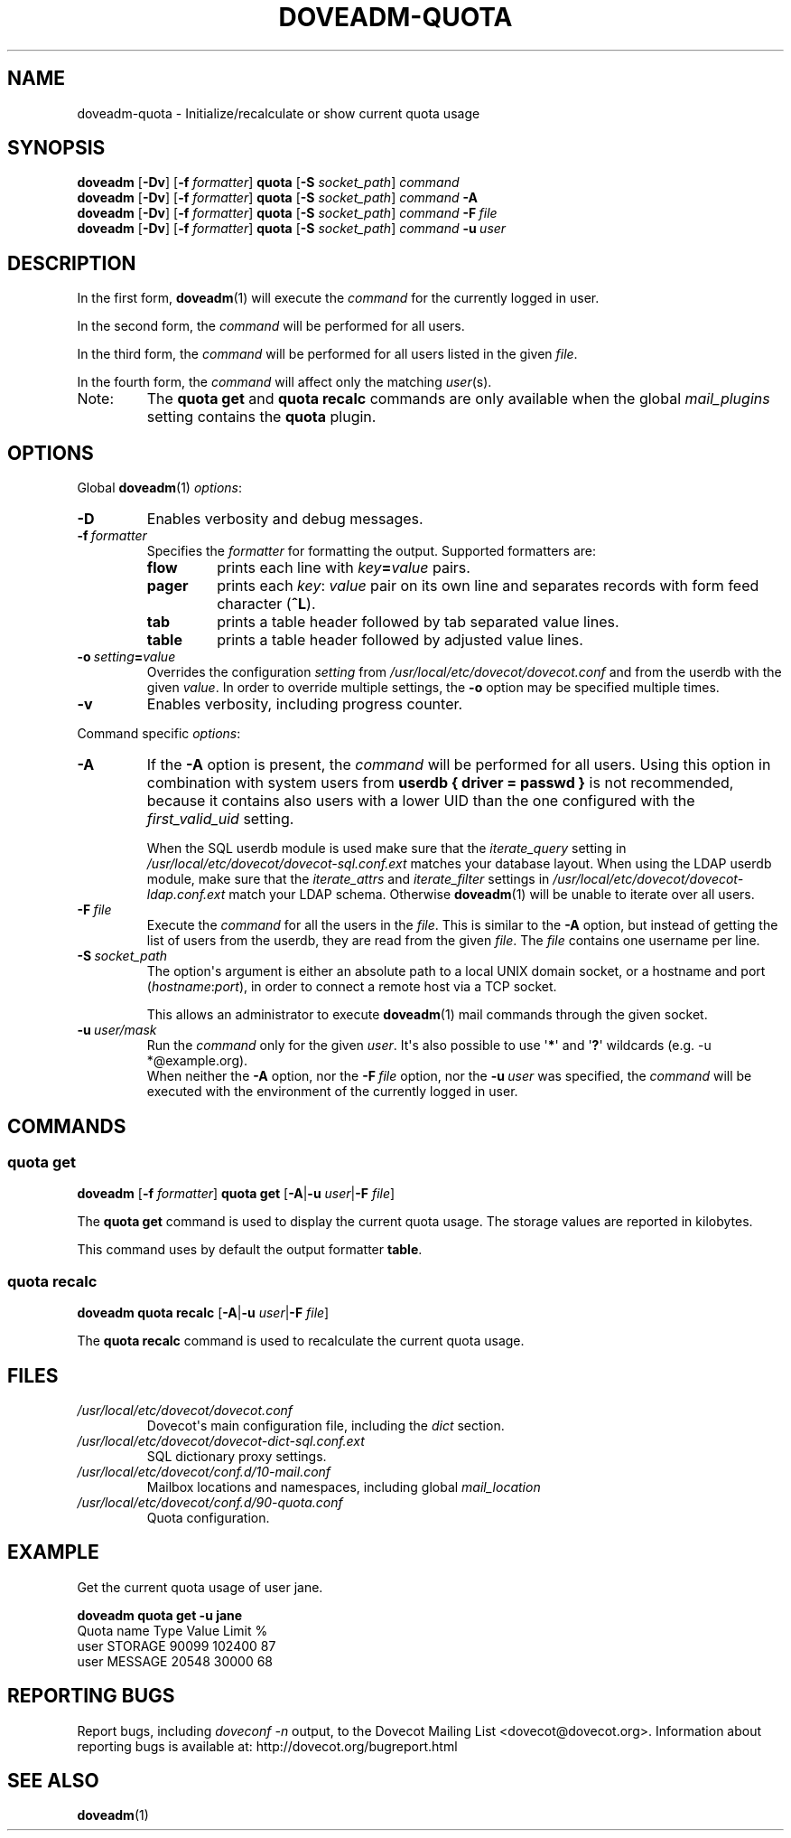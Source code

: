 .\" Copyright (c) 2010-2018 Dovecot authors, see the included COPYING file
.TH DOVEADM\-QUOTA 1 "2015-05-09" "Dovecot v2.3" "Dovecot"
.SH NAME
doveadm\-quota \- Initialize/recalculate or show current quota usage
.\"------------------------------------------------------------------------
.SH SYNOPSIS
.BR doveadm " [" \-Dv "] [" \-f
.IR formatter ]
.BR quota " [" \-S
.IR socket_path "] " command
.\"-------------------------------------
.br
.BR doveadm " [" \-Dv "] [" \-f
.IR formatter ]
.BR quota " [" \-S
.IR socket_path "]"
.IB command\  \-A
.\"-------------------------------------
.br
.BR doveadm " [" \-Dv "] [" \-f
.IR formatter ]
.BR quota " [" \-S
.IR socket_path "]"
.IB command\  \-F \ file
.\"-------------------------------------
.br
.BR doveadm " [" \-Dv "] [" \-f
.IR formatter ]
.BR quota " [" \-S
.IR socket_path "]"
.IB  command\  \-u \ user
.\"------------------------------------------------------------------------
.SH DESCRIPTION
In the first form,
.BR doveadm (1)
will execute the
.I command
for the currently logged in user.
.PP
In the second form, the
.I command
will be performed for all users.
.PP
In the third form, the
.I command
will be performed for all users listed in the given
.IR file .
.PP
In the fourth form, the
.I command
will affect only the matching
.IR user (s).
.IP Note:
The
.B quota get
and
.B quota recalc
commands are only available when the global
.I mail_plugins
setting contains the
.B quota
plugin.
.\"------------------------------------------------------------------------
.SH OPTIONS
Global
.BR doveadm (1)
.IR options :
.TP
.B \-D
Enables verbosity and debug messages.
.TP
.BI \-f\  formatter
Specifies the
.I formatter
for formatting the output.
Supported formatters are:
.RS
.TP
.B flow
prints each line with
.IB key = value
pairs.
.TP
.B pager
prints each
.IR key :\  value
pair on its own line and separates records with form feed character
.RB ( ^L ).
.TP
.B tab
prints a table header followed by tab separated value lines.
.TP
.B table
prints a table header followed by adjusted value lines.
.RE
.TP
.BI \-o\  setting = value
Overrides the configuration
.I setting
from
.I /usr/local/etc/dovecot/dovecot.conf
and from the userdb with the given
.IR value .
In order to override multiple settings, the
.B \-o
option may be specified multiple times.
.TP
.B \-v
Enables verbosity, including progress counter.
.\" --- command specific options --- "/.
.PP
Command specific
.IR options :
.\"-------------------------------------
.TP
.B \-A
If the
.B \-A
option is present, the
.I command
will be performed for all users.
Using this option in combination with system users from
.B userdb { driver = passwd }
is not recommended, because it contains also users with a lower UID than
the one configured with the
.I first_valid_uid
setting.
.sp
When the SQL userdb module is used make sure that the
.I iterate_query
setting in
.I /usr/local/etc/dovecot/dovecot\-sql.conf.ext
matches your database layout.
When using the LDAP userdb module, make sure that the
.IR iterate_attrs " and " iterate_filter
settings in
.I /usr/local/etc/dovecot/dovecot-ldap.conf.ext
match your LDAP schema.
Otherwise
.BR doveadm (1)
will be unable to iterate over all users.
.\"-------------------------------------
.TP
.BI \-F\  file
Execute the
.I command
for all the users in the
.IR file .
This is similar to the
.B \-A
option,
but instead of getting the list of users from the userdb,
they are read from the given
.IR file .
The
.I file
contains one username per line.
.\"-------------------------------------
.TP
.BI \-S\  socket_path
The option\(aqs argument is either an absolute path to a local UNIX domain
socket, or a hostname and port
.RI ( hostname : port ),
in order to connect a remote host via a TCP socket.
.sp
This allows an administrator to execute
.BR doveadm (1)
mail commands through the given socket.
.\"-------------------------------------
.TP
.BI \-u\  user/mask
Run the
.I command
only for the given
.IR user .
It\(aqs also possible to use
.RB \(aq * \(aq
and
.RB \(aq ? \(aq
wildcards (e.g. \-u *@example.org).
.br
When neither the
.B \-A
option, nor the
.BI \-F\  file
option, nor the
.BI \-u\  user
was specified, the
.I command
will be executed with the environment of the
currently logged in user.
.\"------------------------------------------------------------------------
.SH COMMANDS
.SS quota get
.BR doveadm " [" \-f
.IR formatter ]
.B quota get
[\fB\-A\fP|\fB\-u\fP \fIuser\fP|\fB\-F\fP \fIfile\fP]
.PP
The
.B quota get
command is used to display the current quota usage.
The storage values are reported in kilobytes.
.PP
This command uses by default the output formatter
.BR table .
.\"-------------------------------------
.SS quota recalc
.B doveadm quota recalc
[\fB\-A\fP|\fB\-u\fP \fIuser\fP|\fB\-F\fP \fIfile\fP]
.PP
The
.B quota recalc
command is used to recalculate the current quota usage.
.\"------------------------------------------------------------------------
.SH FILES
.TP
.I /usr/local/etc/dovecot/dovecot.conf
Dovecot\(aqs main configuration file, including the
.I dict
section.
.TP
.I /usr/local/etc/dovecot/dovecot\-dict\-sql.conf.ext
SQL dictionary proxy settings.
.TP
.I /usr/local/etc/dovecot/conf.d/10\-mail.conf
Mailbox locations and namespaces, including global
.I mail_location
.TP
.I /usr/local/etc/dovecot/conf.d/90\-quota.conf
Quota configuration.
.\"------------------------------------------------------------------------
.SH EXAMPLE
Get the current quota usage of user jane.
.sp
.nf
.B doveadm quota get \-u jane
Quota name                        Type    Value  Limit  %
user                              STORAGE 90099 102400 87
user                              MESSAGE 20548  30000 68
.fi
.\"------------------------------------------------------------------------
.SH REPORTING BUGS
Report bugs, including
.I doveconf \-n
output, to the Dovecot Mailing List <dovecot@dovecot.org>.
Information about reporting bugs is available at:
http://dovecot.org/bugreport.html
.\"------------------------------------------------------------------------
.SH SEE ALSO
.BR doveadm (1)